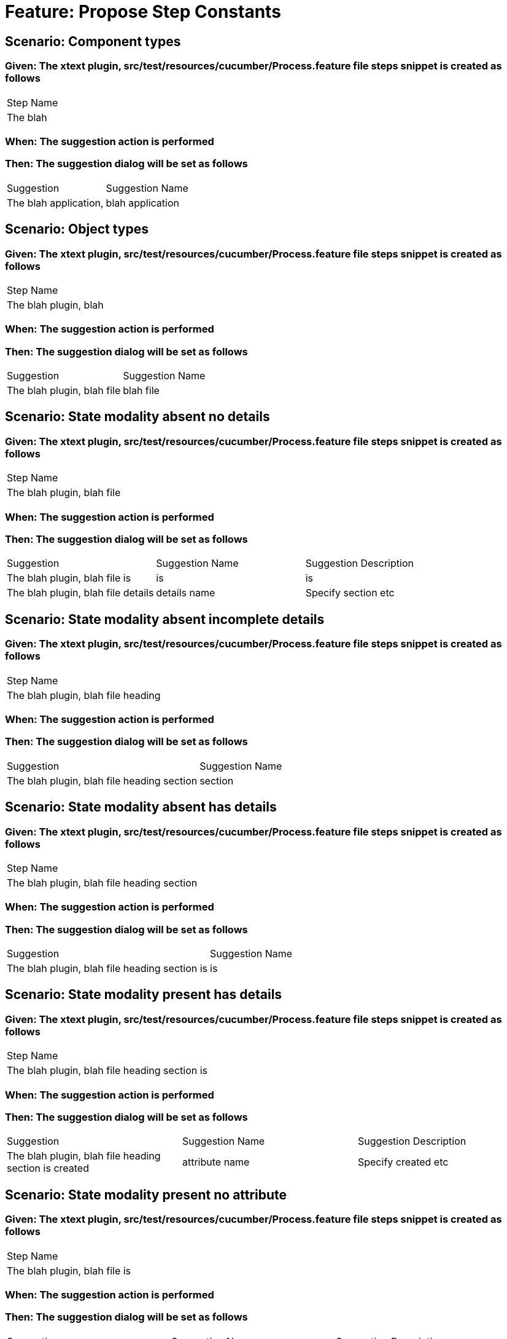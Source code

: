 = Feature: Propose Step Constants

== Scenario: Component types

=== Given: The xtext plugin, src/test/resources/cucumber/Process.feature file steps snippet is created as follows

|===
| Step Name
| The blah 
|===

=== When: The suggestion action is performed

=== Then: The suggestion dialog will be set as follows

|===
| Suggestion            | Suggestion Name 
| The blah application, | blah application
|===

== Scenario: Object types

=== Given: The xtext plugin, src/test/resources/cucumber/Process.feature file steps snippet is created as follows

|===
| Step Name            
| The blah plugin, blah
|===

=== When: The suggestion action is performed

=== Then: The suggestion dialog will be set as follows

|===
| Suggestion                 | Suggestion Name
| The blah plugin, blah file | blah file      
|===

== Scenario: State modality absent no details

=== Given: The xtext plugin, src/test/resources/cucumber/Process.feature file steps snippet is created as follows

|===
| Step Name                 
| The blah plugin, blah file
|===

=== When: The suggestion action is performed

=== Then: The suggestion dialog will be set as follows

|===
| Suggestion                         | Suggestion Name | Suggestion Description
| The blah plugin, blah file is      | is              | is                    
| The blah plugin, blah file details | details name    | Specify section etc   
|===

== Scenario: State modality absent incomplete details

=== Given: The xtext plugin, src/test/resources/cucumber/Process.feature file steps snippet is created as follows

|===
| Step Name                         
| The blah plugin, blah file heading
|===

=== When: The suggestion action is performed

=== Then: The suggestion dialog will be set as follows

|===
| Suggestion                                 | Suggestion Name
| The blah plugin, blah file heading section | section        
|===

== Scenario: State modality absent has details

=== Given: The xtext plugin, src/test/resources/cucumber/Process.feature file steps snippet is created as follows

|===
| Step Name                                 
| The blah plugin, blah file heading section
|===

=== When: The suggestion action is performed

=== Then: The suggestion dialog will be set as follows

|===
| Suggestion                                    | Suggestion Name
| The blah plugin, blah file heading section is | is             
|===

== Scenario: State modality present has details

=== Given: The xtext plugin, src/test/resources/cucumber/Process.feature file steps snippet is created as follows

|===
| Step Name                                    
| The blah plugin, blah file heading section is
|===

=== When: The suggestion action is performed

=== Then: The suggestion dialog will be set as follows

|===
| Suggestion                                            | Suggestion Name | Suggestion Description
| The blah plugin, blah file heading section is created | attribute name  | Specify created etc   
|===

== Scenario: State modality present no attribute

=== Given: The xtext plugin, src/test/resources/cucumber/Process.feature file steps snippet is created as follows

|===
| Step Name                    
| The blah plugin, blah file is
|===

=== When: The suggestion action is performed

=== Then: The suggestion dialog will be set as follows

|===
| Suggestion                            | Suggestion Name | Suggestion Description
| The blah plugin, blah file is created | attribute name  | Specify created etc   
|===

== Scenario: State modality present no attachments

=== Given: The xtext plugin, src/test/resources/cucumber/Process.feature file steps snippet is created as follows

|===
| Step Name                            
| The blah plugin, blah file is created
|===

=== When: The suggestion action is performed

=== Then: The suggestion dialog will be set as follows

|===
| Suggestion                                 | Suggestion Name
| The blah plugin, blah file is created with | with           
|===

== Scenario: State modality present has attachments

=== Given: The xtext plugin, src/test/resources/cucumber/Process.feature file steps snippet is created as follows

|===
| Step Name                                 
| The blah plugin, blah file is created with
|===

=== When: The suggestion action is performed

=== Then: The suggestion dialog will be empty


